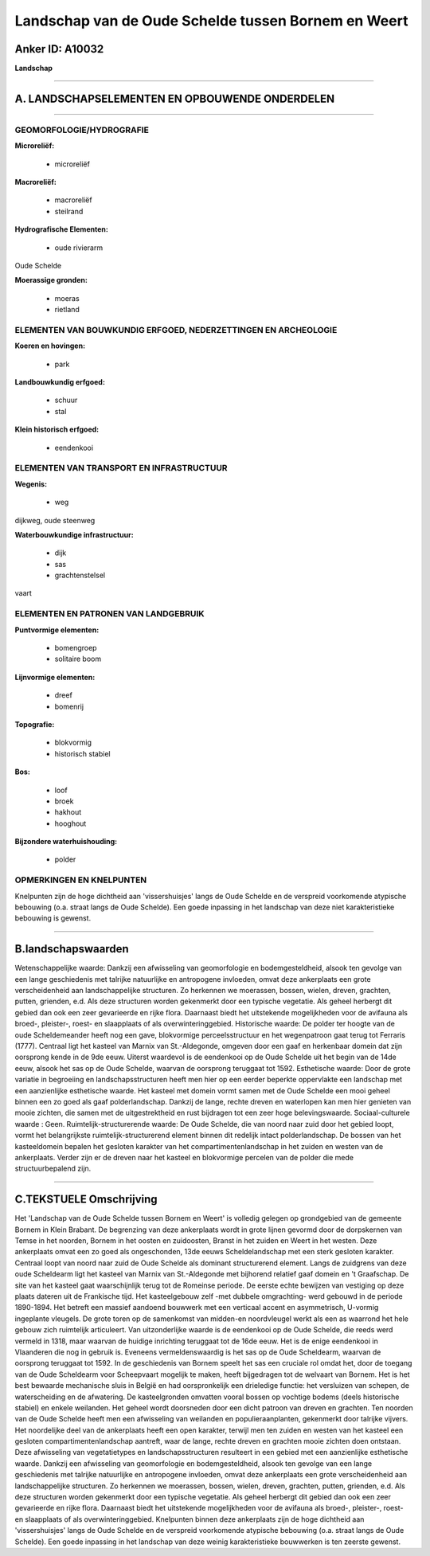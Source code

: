 Landschap van de Oude Schelde tussen Bornem en Weert
====================================================

Anker ID: A10032
----------------

**Landschap**

--------------

A. LANDSCHAPSELEMENTEN EN OPBOUWENDE ONDERDELEN
-----------------------------------------------

--------------

GEOMORFOLOGIE/HYDROGRAFIE
~~~~~~~~~~~~~~~~~~~~~~~~~

**Microreliëf:**

 * microreliëf


**Macroreliëf:**

 * macroreliëf
 * steilrand

**Hydrografische Elementen:**

 * oude rivierarm


Oude Schelde

**Moerassige gronden:**

 * moeras
 * rietland



ELEMENTEN VAN BOUWKUNDIG ERFGOED, NEDERZETTINGEN EN ARCHEOLOGIE
~~~~~~~~~~~~~~~~~~~~~~~~~~~~~~~~~~~~~~~~~~~~~~~~~~~~~~~~~~~~~~~

**Koeren en hovingen:**

 * park


**Landbouwkundig erfgoed:**

 * schuur
 * stal


**Klein historisch erfgoed:**

 * eendenkooi



ELEMENTEN VAN TRANSPORT EN INFRASTRUCTUUR
~~~~~~~~~~~~~~~~~~~~~~~~~~~~~~~~~~~~~~~~~

**Wegenis:**

 * weg


dijkweg, oude steenweg

**Waterbouwkundige infrastructuur:**

 * dijk
 * sas
 * grachtenstelsel


vaart

ELEMENTEN EN PATRONEN VAN LANDGEBRUIK
~~~~~~~~~~~~~~~~~~~~~~~~~~~~~~~~~~~~~

**Puntvormige elementen:**

 * bomengroep
 * solitaire boom


**Lijnvormige elementen:**

 * dreef
 * bomenrij

**Topografie:**

 * blokvormig
 * historisch stabiel


**Bos:**

 * loof
 * broek
 * hakhout
 * hooghout


**Bijzondere waterhuishouding:**

 * polder



OPMERKINGEN EN KNELPUNTEN
~~~~~~~~~~~~~~~~~~~~~~~~~

Knelpunten zijn de hoge dichtheid aan 'vissershuisjes' langs de Oude
Schelde en de verspreid voorkomende atypische bebouwing (o.a. straat
langs de Oude Schelde). Een goede inpassing in het landschap van deze
niet karakteristieke bebouwing is gewenst.

--------------

B.landschapswaarden
-------------------

Wetenschappelijke waarde:
Dankzij een afwisseling van geomorfologie en bodemgesteldheid, alsook
ten gevolge van een lange geschiedenis met talrijke natuurlijke en
antropogene invloeden, omvat deze ankerplaats een grote verscheidenheid
aan landschappelijke structuren. Zo herkennen we moerassen, bossen,
wielen, dreven, grachten, putten, grienden, e.d. Als deze structuren
worden gekenmerkt door een typische vegetatie. Als geheel herbergt dit
gebied dan ook een zeer gevarieerde en rijke flora. Daarnaast biedt het
uitstekende mogelijkheden voor de avifauna als broed-, pleister-, roest-
en slaapplaats of als overwinteringgebied.
Historische waarde:
De polder ter hoogte van de oude Scheldemeander heeft nog een gave,
blokvormige perceelsstructuur en het wegenpatroon gaat terug tot
Ferraris (1777). Centraal ligt het kasteel van Marnix van St.-Aldegonde,
omgeven door een gaaf en herkenbaar domein dat zijn oorsprong kende in
de 9de eeuw. Uiterst waardevol is de eendenkooi op de Oude Schelde uit
het begin van de 14de eeuw, alsook het sas op de Oude Schelde, waarvan
de oorsprong teruggaat tot 1592.
Esthetische waarde: Door de grote variatie in begroeiing en
landschapsstructuren heeft men hier op een eerder beperkte oppervlakte
een landschap met een aanzienlijke esthetische waarde. Het kasteel met
domein vormt samen met de Oude Schelde een mooi geheel binnen een zo
goed als gaaf polderlandschap. Dankzij de lange, rechte dreven en
waterlopen kan men hier genieten van mooie zichten, die samen met de
uitgestrektheid en rust bijdragen tot een zeer hoge belevingswaarde.
Sociaal-culturele waarde : Geen.
Ruimtelijk-structurerende waarde:
De Oude Schelde, die van noord naar zuid door het gebied loopt, vormt
het belangrijkste ruimtelijk-structurerend element binnen dit redelijk
intact polderlandschap. De bossen van het kasteeldomein bepalen het
gesloten karakter van het compartimentenlandschap in het zuiden en
westen van de ankerplaats. Verder zijn er de dreven naar het kasteel en
blokvormige percelen van de polder die mede structuurbepalend zijn.

--------------

C.TEKSTUELE Omschrijving
------------------------

Het 'Landschap van de Oude Schelde tussen Bornem en Weert' is volledig
gelegen op grondgebied van de gemeente Bornem in Klein Brabant. De
begrenzing van deze ankerplaats wordt in grote lijnen gevormd door de
dorpskernen van Temse in het noorden, Bornem in het oosten en
zuidoosten, Branst in het zuiden en Weert in het westen. Deze
ankerplaats omvat een zo goed als ongeschonden, 13de eeuws
Scheldelandschap met een sterk gesloten karakter. Centraal loopt van
noord naar zuid de Oude Schelde als dominant structurerend element.
Langs de zuidgrens van deze oude Scheldearm ligt het kasteel van Marnix
van St.-Aldegonde met bijhorend relatief gaaf domein en 't Graafschap.
De site van het kasteel gaat waarschijnlijk terug tot de Romeinse
periode. De eerste echte bewijzen van vestiging op deze plaats dateren
uit de Frankische tijd. Het kasteelgebouw zelf -met dubbele omgrachting-
werd gebouwd in de periode 1890-1894. Het betreft een massief aandoend
bouwwerk met een verticaal accent en asymmetrisch, U-vormig ingeplante
vleugels. De grote toren op de samenkomst van midden-en noordvleugel
werkt als een as waarrond het hele gebouw zich ruimtelijk articuleert.
Van uitzonderlijke waarde is de eendenkooi op de Oude Schelde, die reeds
werd vermeld in 1318, maar waarvan de huidige inrichting teruggaat tot
de 16de eeuw. Het is de enige eendenkooi in Vlaanderen die nog in
gebruik is. Eveneens vermeldenswaardig is het sas op de Oude Scheldearm,
waarvan de oorsprong teruggaat tot 1592. In de geschiedenis van Bornem
speelt het sas een cruciale rol omdat het, door de toegang van de Oude
Scheldearm voor Scheepvaart mogelijk te maken, heeft bijgedragen tot de
welvaart van Bornem. Het is het best bewaarde mechanische sluis in
België en had oorspronkelijk een drieledige functie: het versluizen van
schepen, de waterscheiding en de afwatering. De kasteelgronden omvatten
vooral bossen op vochtige bodems (deels historische stabiel) en enkele
weilanden. Het geheel wordt doorsneden door een dicht patroon van dreven
en grachten. Ten noorden van de Oude Schelde heeft men een afwisseling
van weilanden en populieraanplanten, gekenmerkt door talrijke vijvers.
Het noordelijke deel van de ankerplaats heeft een open karakter, terwijl
men ten zuiden en westen van het kasteel een gesloten
compartimentenlandschap aantreft, waar de lange, rechte dreven en
grachten mooie zichten doen ontstaan. Deze afwisseling van
vegetatietypes en landschapsstructuren resulteert in een gebied met een
aanzienlijke esthetische waarde. Dankzij een afwisseling van
geomorfologie en bodemgesteldheid, alsook ten gevolge van een lange
geschiedenis met talrijke natuurlijke en antropogene invloeden, omvat
deze ankerplaats een grote verscheidenheid aan landschappelijke
structuren. Zo herkennen we moerassen, bossen, wielen, dreven, grachten,
putten, grienden, e.d. Als deze structuren worden gekenmerkt door een
typische vegetatie. Als geheel herbergt dit gebied dan ook een zeer
gevarieerde en rijke flora. Daarnaast biedt het uitstekende
mogelijkheden voor de avifauna als broed-, pleister-, roest- en
slaapplaats of als overwinteringgebied. Knelpunten binnen deze
ankerplaats zijn de hoge dichtheid aan 'vissershuisjes' langs de Oude
Schelde en de verspreid voorkomende atypische bebouwing (o.a. straat
langs de Oude Schelde). Een goede inpassing in het landschap van deze
weinig karakteristieke bouwwerken is ten zeerste gewenst.
